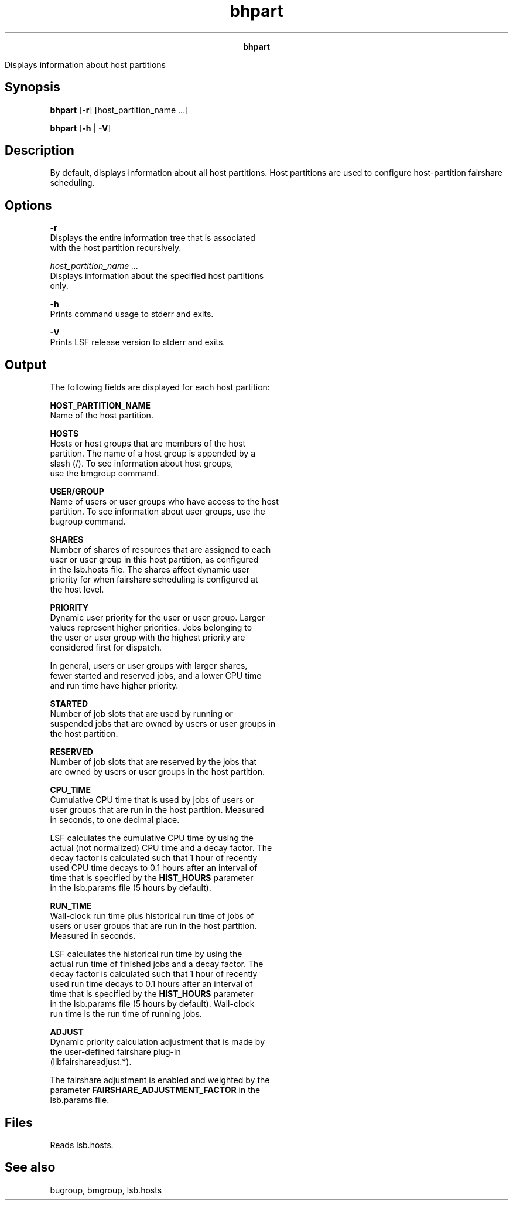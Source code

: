 
.ad l

.TH bhpart 1 "July 2021" "" ""
.ll 72

.ce 1000
\fBbhpart\fR
.ce 0

.sp 2
Displays information about host partitions
.sp 2

.SH Synopsis

.sp 2
\fBbhpart\fR [\fB-r\fR] [host_partition_name ...]
.sp 2
\fBbhpart\fR [\fB-h\fR | \fB-V\fR]
.SH Description

.sp 2
By default, displays information about all host partitions. Host
partitions are used to configure host-partition fairshare
scheduling.
.SH Options

.sp 2
\fB-r\fR
.br
         Displays the entire information tree that is associated
         with the host partition recursively.
.sp 2
\fB\fIhost_partition_name ... \fB\fR
.br
         Displays information about the specified host partitions
         only.
.sp 2
\fB-h\fR
.br
         Prints command usage to stderr and exits.
.sp 2
\fB-V\fR
.br
         Prints LSF release version to stderr and exits.
.SH Output

.sp 2
The following fields are displayed for each host partition:
.sp 2
\fBHOST_PARTITION_NAME \fR
.br
         Name of the host partition.
.sp 2
\fBHOSTS\fR
.br
         Hosts or host groups that are members of the host
         partition. The name of a host group is appended by a
         slash (\fR/\fR). To see information about host groups,
         use the bmgroup command.
.sp 2
\fBUSER/GROUP\fR
.br
         Name of users or user groups who have access to the host
         partition. To see information about user groups, use the
         bugroup command.
.sp 2
\fBSHARES\fR
.br
         Number of shares of resources that are assigned to each
         user or user group in this host partition, as configured
         in the lsb.hosts file. The shares affect dynamic user
         priority for when fairshare scheduling is configured at
         the host level.
.sp 2
\fBPRIORITY\fR
.br
         Dynamic user priority for the user or user group. Larger
         values represent higher priorities. Jobs belonging to
         the user or user group with the highest priority are
         considered first for dispatch.
.sp 2
         In general, users or user groups with larger shares,
         fewer started and reserved jobs, and a lower CPU time
         and run time have higher priority.
.sp 2
\fBSTARTED\fR
.br
         Number of job slots that are used by running or
         suspended jobs that are owned by users or user groups in
         the host partition.
.sp 2
\fBRESERVED\fR
.br
         Number of job slots that are reserved by the jobs that
         are owned by users or user groups in the host partition.
.sp 2
\fBCPU_TIME\fR
.br
         Cumulative CPU time that is used by jobs of users or
         user groups that are run in the host partition. Measured
         in seconds, to one decimal place.
.sp 2
         LSF calculates the cumulative CPU time by using the
         actual (not normalized) CPU time and a decay factor. The
         decay factor is calculated such that 1 hour of recently
         used CPU time decays to 0.1 hours after an interval of
         time that is specified by the \fBHIST_HOURS\fR parameter
         in the lsb.params file (5 hours by default).
.sp 2
\fBRUN_TIME \fR
.br
         Wall-clock run time plus historical run time of jobs of
         users or user groups that are run in the host partition.
         Measured in seconds.
.sp 2
         LSF calculates the historical run time by using the
         actual run time of finished jobs and a decay factor. The
         decay factor is calculated such that 1 hour of recently
         used run time decays to 0.1 hours after an interval of
         time that is specified by the \fBHIST_HOURS\fR parameter
         in the lsb.params file (5 hours by default). Wall-clock
         run time is the run time of running jobs.
.sp 2
\fBADJUST \fR
.br
         Dynamic priority calculation adjustment that is made by
         the user-defined fairshare plug-in
         (libfairshareadjust.*).
.sp 2
         The fairshare adjustment is enabled and weighted by the
         parameter \fBFAIRSHARE_ADJUSTMENT_FACTOR\fR in the
         lsb.params file.
.SH Files

.sp 2
Reads lsb.hosts.
.SH See also

.sp 2
bugroup, bmgroup, lsb.hosts